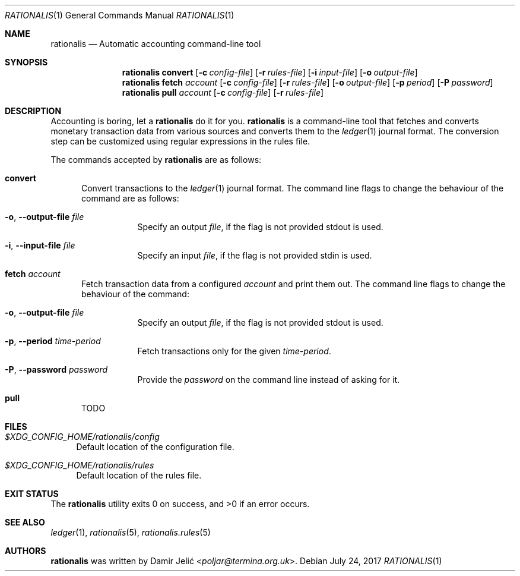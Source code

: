 .Dd July 24, 2017
.Dt RATIONALIS 1
.Os
.\" ---------------------------------------------------------------------------
.Sh NAME
.Nm rationalis
.Nd Automatic accounting command-line tool
.\" ---------------------------------------------------------------------------
.Sh SYNOPSIS
.Nm
.Cm convert
.Op Fl c Ar config-file
.Op Fl r Ar rules-file
.Op Fl i Ar input-file
.Op Fl o Ar output-file
.Nm
.Cm fetch Ar account
.Op Fl c Ar config-file
.Op Fl r Ar rules-file
.Op Fl o Ar output-file
.Op Fl p Ar period
.Op Fl P Ar password
.Nm
.Cm pull Ar account
.Op Fl c Ar config-file
.Op Fl r Ar rules-file
.\" ---------------------------------------------------------------------------
.Sh DESCRIPTION
Accounting is boring, let a
.Nm
do it for you.
.Nm
is a command-line tool that fetches and converts monetary transaction
data from various sources and converts them to the
.Xr ledger 1
journal format.
The conversion step can be customized using regular expressions in the rules file.
.Pp
The commands accepted by
.Nm
are as follows:
.Bl -tag -width 3n
.It Cm convert
Convert transactions to the
.Xr ledger 1 journal format.
The command line flags to change the behaviour of the command
are as follows:
.Bl -tag -width Ds
.It Fl o , Fl -output-file Ar file
Specify an output
.Ar file ,
if the flag is not provided stdout is used.
.It Fl i , Fl -input-file Ar file
Specify an input
.Ar file ,
if the flag is not provided stdin is used.
.El
.It Cm fetch Ar account
Fetch transaction data from a configured
.Ar account
and print them out.
The command line flags to change the behaviour of the command:
.Bl -tag -width Ds
.It Fl o , Fl -output-file Ar file
Specify an output
.Ar file ,
if the flag is not provided stdout is used.
.It Fl p , Fl -period Ar time-period
Fetch transactions only for the given
.Ar time-period .
.It Fl P , Fl -password Ar password
Provide the
.Ar password
on the command line instead of asking for it.
.El
.It Cm pull
TODO
.El
.\" ---------------------------------------------------------------------------
.Sh FILES
.Bl -tag -width 34 -compact
.It Pa $XDG_CONFIG_HOME/rationalis/config
Default location of the configuration file.
.Pp
.It Pa $XDG_CONFIG_HOME/rationalis/rules
Default location of the rules file.
.El
.\" ---------------------------------------------------------------------------
.Sh EXIT STATUS
.Ex -std
.\" ---------------------------------------------------------------------------
.Sh SEE ALSO
.Xr ledger 1 ,
.Xr rationalis 5 ,
.Xr rationalis.rules 5
.\" ---------------------------------------------------------------------------
.Sh AUTHORS
.Nm
was written by
.An Damir Jelić Aq Mt poljar@termina.org.uk .
